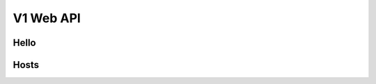 .. docbookrestapi

============
 V1 Web API
============

Hello
=====

.. rest-controller:: surveil.api.controllers.v1.hello:HelloController
   :webprefix: /v1/hello

Hosts
=====

.. rest-controller:: surveil.api.controllers.v1.hosts:HostsController
   :webprefix: /v1/hosts

.. rest-controller:: surveil.api.controllers.v1.hosts:HostController
   :webprefix: /v1/hosts
